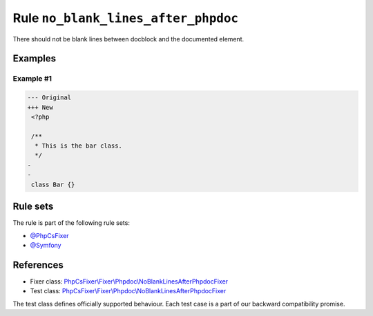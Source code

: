 ====================================
Rule ``no_blank_lines_after_phpdoc``
====================================

There should not be blank lines between docblock and the documented element.

Examples
--------

Example #1
~~~~~~~~~~

.. code-block:: diff

   --- Original
   +++ New
    <?php

    /**
     * This is the bar class.
     */
   -
   -
    class Bar {}

Rule sets
---------

The rule is part of the following rule sets:

- `@PhpCsFixer <./../../ruleSets/PhpCsFixer.rst>`_
- `@Symfony <./../../ruleSets/Symfony.rst>`_

References
----------

- Fixer class: `PhpCsFixer\\Fixer\\Phpdoc\\NoBlankLinesAfterPhpdocFixer <./../../../src/Fixer/Phpdoc/NoBlankLinesAfterPhpdocFixer.php>`_
- Test class: `PhpCsFixer\\Fixer\\Phpdoc\\NoBlankLinesAfterPhpdocFixer <./../../../tests/Fixer/Phpdoc/NoBlankLinesAfterPhpdocFixerTest.php>`_

The test class defines officially supported behaviour. Each test case is a part of our backward compatibility promise.
